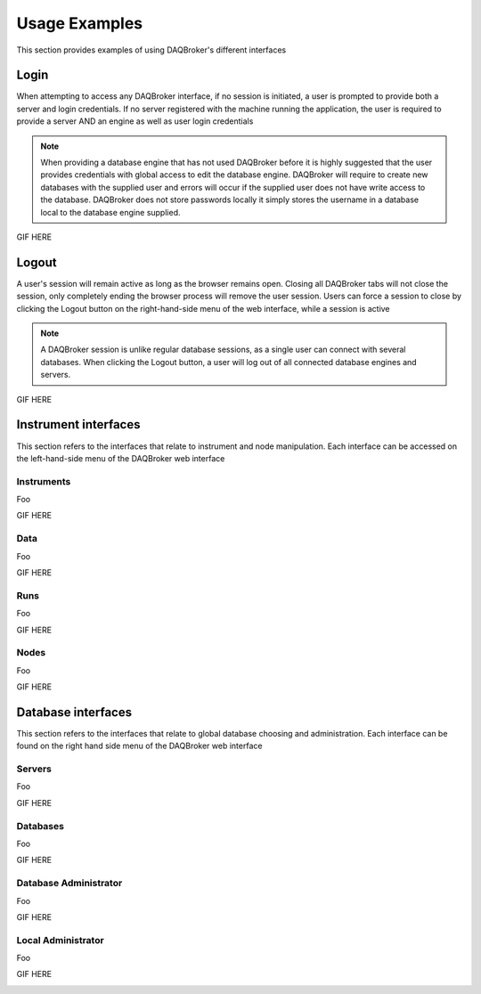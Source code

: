Usage Examples
--------------------------------------------

This section provides examples of using DAQBroker's different interfaces

Login
^^^^^^^^^^^^^^^^^^^^^^^^^^^^^^^^^^^^^^^^

When attempting to access any DAQBroker interface, if no session is initiated, a user is prompted to provide both a server and login credentials. If no server registered with the machine running the application, the user is required to provide a server AND an engine as well as user login credentials 

.. note::

   When providing a database engine that has not used DAQBroker before it is highly suggested that the user provides credentials with global access to edit the database engine. DAQBroker will require to create new databases with the supplied user and errors will occur if the supplied user does not have write access to the database. DAQBroker does not store passwords locally it simply stores the username in a database local to the database engine supplied.

GIF HERE

Logout
^^^^^^^^^^^^^^^^^^^^^^^^^^^^^^^^^^^^^^^^

A user's session will remain active as long as the browser remains open. Closing all DAQBroker tabs will not close the session, only completely ending the browser process will remove the user session. Users can force a session to close by clicking the Logout button on the right-hand-side menu of the web interface, while a session is active

.. note::

   A DAQBroker session is unlike regular database sessions, as a single user can connect with several databases. When clicking the Logout button, a user will log out of all connected database engines and servers.

GIF HERE

Instrument interfaces
^^^^^^^^^^^^^^^^^^^^^^^^^^^^^^^^^^^^^^^^

This section refers to the interfaces that relate to instrument and node manipulation. Each interface can be accessed on the left-hand-side menu of the DAQBroker web interface

Instruments
""""""""""""""""""""""""""""""""""""

Foo

GIF HERE

Data
""""""""""""""""""""""""""""""""""""

Foo

GIF HERE

Runs
""""""""""""""""""""""""""""""""""""

Foo

GIF HERE

Nodes
""""""""""""""""""""""""""""""""""""

Foo

GIF HERE

Database interfaces
^^^^^^^^^^^^^^^^^^^^^^^^^^^^^^^^^^^^^^^^

This section refers to the interfaces that relate to global database choosing and administration. Each interface can be found on the right hand side menu of the DAQBroker web interface

Servers
""""""""""""""""""""""""""""""""""""

Foo

GIF HERE

Databases
""""""""""""""""""""""""""""""""""""

Foo

GIF HERE

Database Administrator
""""""""""""""""""""""""""""""""""""

Foo

GIF HERE

Local Administrator
""""""""""""""""""""""""""""""""""""

Foo

GIF HERE

.. _webapi: